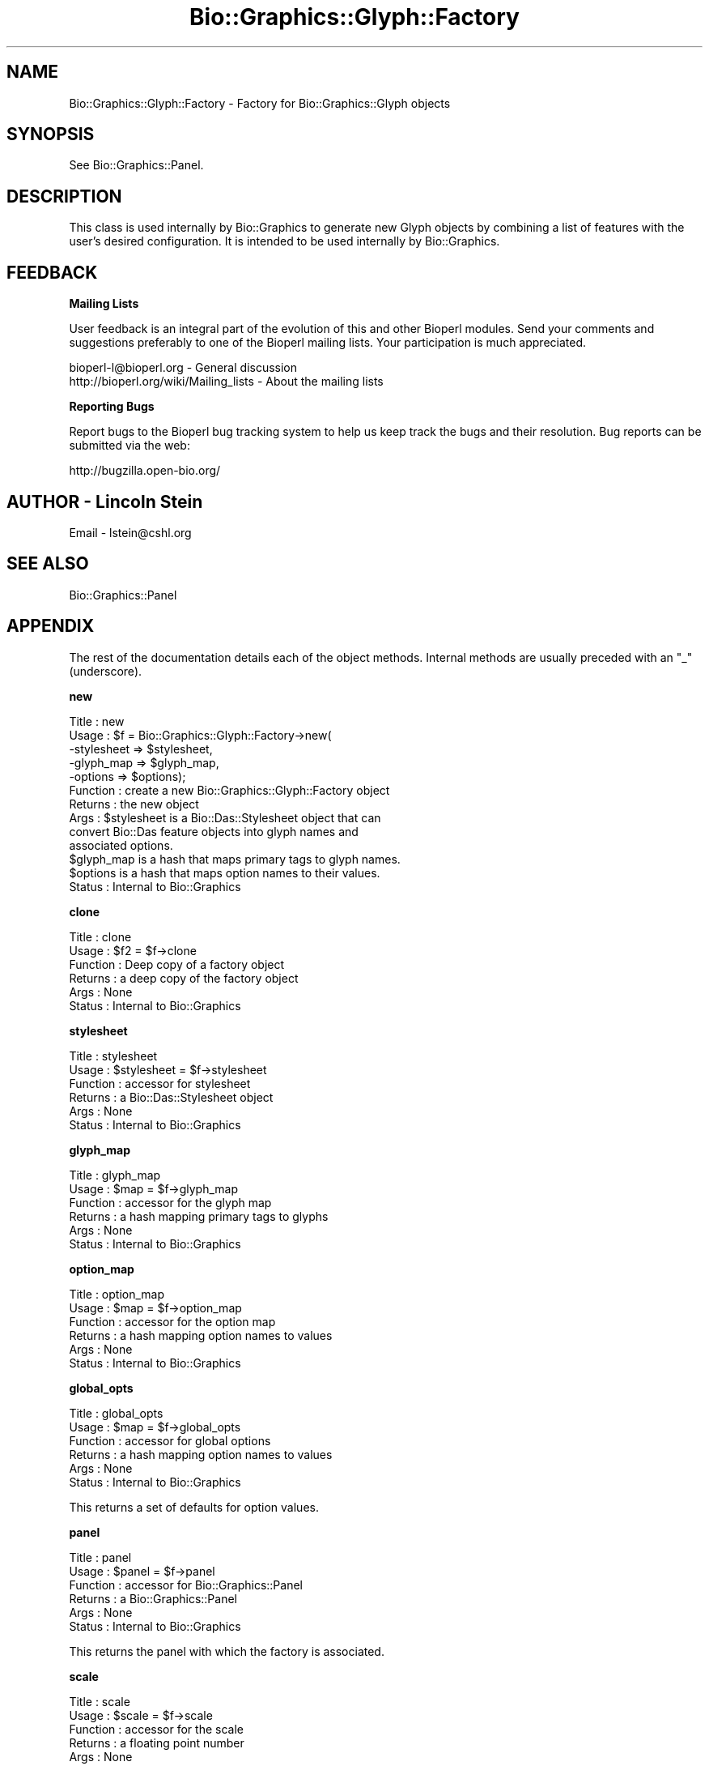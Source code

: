 .\" Automatically generated by Pod::Man v1.37, Pod::Parser v1.32
.\"
.\" Standard preamble:
.\" ========================================================================
.de Sh \" Subsection heading
.br
.if t .Sp
.ne 5
.PP
\fB\\$1\fR
.PP
..
.de Sp \" Vertical space (when we can't use .PP)
.if t .sp .5v
.if n .sp
..
.de Vb \" Begin verbatim text
.ft CW
.nf
.ne \\$1
..
.de Ve \" End verbatim text
.ft R
.fi
..
.\" Set up some character translations and predefined strings.  \*(-- will
.\" give an unbreakable dash, \*(PI will give pi, \*(L" will give a left
.\" double quote, and \*(R" will give a right double quote.  | will give a
.\" real vertical bar.  \*(C+ will give a nicer C++.  Capital omega is used to
.\" do unbreakable dashes and therefore won't be available.  \*(C` and \*(C'
.\" expand to `' in nroff, nothing in troff, for use with C<>.
.tr \(*W-|\(bv\*(Tr
.ds C+ C\v'-.1v'\h'-1p'\s-2+\h'-1p'+\s0\v'.1v'\h'-1p'
.ie n \{\
.    ds -- \(*W-
.    ds PI pi
.    if (\n(.H=4u)&(1m=24u) .ds -- \(*W\h'-12u'\(*W\h'-12u'-\" diablo 10 pitch
.    if (\n(.H=4u)&(1m=20u) .ds -- \(*W\h'-12u'\(*W\h'-8u'-\"  diablo 12 pitch
.    ds L" ""
.    ds R" ""
.    ds C` ""
.    ds C' ""
'br\}
.el\{\
.    ds -- \|\(em\|
.    ds PI \(*p
.    ds L" ``
.    ds R" ''
'br\}
.\"
.\" If the F register is turned on, we'll generate index entries on stderr for
.\" titles (.TH), headers (.SH), subsections (.Sh), items (.Ip), and index
.\" entries marked with X<> in POD.  Of course, you'll have to process the
.\" output yourself in some meaningful fashion.
.if \nF \{\
.    de IX
.    tm Index:\\$1\t\\n%\t"\\$2"
..
.    nr % 0
.    rr F
.\}
.\"
.\" For nroff, turn off justification.  Always turn off hyphenation; it makes
.\" way too many mistakes in technical documents.
.hy 0
.if n .na
.\"
.\" Accent mark definitions (@(#)ms.acc 1.5 88/02/08 SMI; from UCB 4.2).
.\" Fear.  Run.  Save yourself.  No user-serviceable parts.
.    \" fudge factors for nroff and troff
.if n \{\
.    ds #H 0
.    ds #V .8m
.    ds #F .3m
.    ds #[ \f1
.    ds #] \fP
.\}
.if t \{\
.    ds #H ((1u-(\\\\n(.fu%2u))*.13m)
.    ds #V .6m
.    ds #F 0
.    ds #[ \&
.    ds #] \&
.\}
.    \" simple accents for nroff and troff
.if n \{\
.    ds ' \&
.    ds ` \&
.    ds ^ \&
.    ds , \&
.    ds ~ ~
.    ds /
.\}
.if t \{\
.    ds ' \\k:\h'-(\\n(.wu*8/10-\*(#H)'\'\h"|\\n:u"
.    ds ` \\k:\h'-(\\n(.wu*8/10-\*(#H)'\`\h'|\\n:u'
.    ds ^ \\k:\h'-(\\n(.wu*10/11-\*(#H)'^\h'|\\n:u'
.    ds , \\k:\h'-(\\n(.wu*8/10)',\h'|\\n:u'
.    ds ~ \\k:\h'-(\\n(.wu-\*(#H-.1m)'~\h'|\\n:u'
.    ds / \\k:\h'-(\\n(.wu*8/10-\*(#H)'\z\(sl\h'|\\n:u'
.\}
.    \" troff and (daisy-wheel) nroff accents
.ds : \\k:\h'-(\\n(.wu*8/10-\*(#H+.1m+\*(#F)'\v'-\*(#V'\z.\h'.2m+\*(#F'.\h'|\\n:u'\v'\*(#V'
.ds 8 \h'\*(#H'\(*b\h'-\*(#H'
.ds o \\k:\h'-(\\n(.wu+\w'\(de'u-\*(#H)/2u'\v'-.3n'\*(#[\z\(de\v'.3n'\h'|\\n:u'\*(#]
.ds d- \h'\*(#H'\(pd\h'-\w'~'u'\v'-.25m'\f2\(hy\fP\v'.25m'\h'-\*(#H'
.ds D- D\\k:\h'-\w'D'u'\v'-.11m'\z\(hy\v'.11m'\h'|\\n:u'
.ds th \*(#[\v'.3m'\s+1I\s-1\v'-.3m'\h'-(\w'I'u*2/3)'\s-1o\s+1\*(#]
.ds Th \*(#[\s+2I\s-2\h'-\w'I'u*3/5'\v'-.3m'o\v'.3m'\*(#]
.ds ae a\h'-(\w'a'u*4/10)'e
.ds Ae A\h'-(\w'A'u*4/10)'E
.    \" corrections for vroff
.if v .ds ~ \\k:\h'-(\\n(.wu*9/10-\*(#H)'\s-2\u~\d\s+2\h'|\\n:u'
.if v .ds ^ \\k:\h'-(\\n(.wu*10/11-\*(#H)'\v'-.4m'^\v'.4m'\h'|\\n:u'
.    \" for low resolution devices (crt and lpr)
.if \n(.H>23 .if \n(.V>19 \
\{\
.    ds : e
.    ds 8 ss
.    ds o a
.    ds d- d\h'-1'\(ga
.    ds D- D\h'-1'\(hy
.    ds th \o'bp'
.    ds Th \o'LP'
.    ds ae ae
.    ds Ae AE
.\}
.rm #[ #] #H #V #F C
.\" ========================================================================
.\"
.IX Title "Bio::Graphics::Glyph::Factory 3"
.TH Bio::Graphics::Glyph::Factory 3 "2008-07-07" "perl v5.8.8" "User Contributed Perl Documentation"
.SH "NAME"
Bio::Graphics::Glyph::Factory \- Factory for Bio::Graphics::Glyph objects
.SH "SYNOPSIS"
.IX Header "SYNOPSIS"
See Bio::Graphics::Panel.
.SH "DESCRIPTION"
.IX Header "DESCRIPTION"
This class is used internally by Bio::Graphics to generate new Glyph
objects by combining a list of features with the user's desired
configuration.  It is intended to be used internally by Bio::Graphics.
.SH "FEEDBACK"
.IX Header "FEEDBACK"
.Sh "Mailing Lists"
.IX Subsection "Mailing Lists"
User feedback is an integral part of the evolution of this and other
Bioperl modules. Send your comments and suggestions preferably to one
of the Bioperl mailing lists.  Your participation is much appreciated.
.PP
.Vb 2
\&  bioperl-l@bioperl.org                  - General discussion
\&  http://bioperl.org/wiki/Mailing_lists  - About the mailing lists
.Ve
.Sh "Reporting Bugs"
.IX Subsection "Reporting Bugs"
Report bugs to the Bioperl bug tracking system to help us keep track
the bugs and their resolution.  Bug reports can be submitted via the
web:
.PP
.Vb 1
\&  http://bugzilla.open-bio.org/
.Ve
.SH "AUTHOR \- Lincoln Stein"
.IX Header "AUTHOR - Lincoln Stein"
Email \- lstein@cshl.org
.SH "SEE ALSO"
.IX Header "SEE ALSO"
Bio::Graphics::Panel
.SH "APPENDIX"
.IX Header "APPENDIX"
The rest of the documentation details each of the object
methods. Internal methods are usually preceded with an \*(L"_\*(R"
(underscore).
.Sh "new"
.IX Subsection "new"
.Vb 13
\&  Title   : new
\&  Usage   : $f = Bio::Graphics::Glyph::Factory->new(
\&                     -stylesheet => $stylesheet,
\&                     -glyph_map  => $glyph_map,
\&                     -options    => $options);
\&  Function : create a new Bio::Graphics::Glyph::Factory object
\&  Returns  : the new object
\&  Args     : $stylesheet is a Bio::Das::Stylesheet object that can
\&                 convert Bio::Das feature objects into glyph names and
\&                 associated options.
\&             $glyph_map is a hash that maps primary tags to glyph names.
\&             $options is a hash that maps option names to their values.
\&  Status   : Internal to Bio::Graphics
.Ve
.Sh "clone"
.IX Subsection "clone"
.Vb 6
\&  Title    : clone
\&  Usage    : $f2 = $f->clone
\&  Function : Deep copy of a factory object
\&  Returns  : a deep copy of the factory object
\&  Args     : None
\&  Status   : Internal to Bio::Graphics
.Ve
.Sh "stylesheet"
.IX Subsection "stylesheet"
.Vb 6
\&  Title    : stylesheet
\&  Usage    : $stylesheet = $f->stylesheet
\&  Function : accessor for stylesheet
\&  Returns  : a Bio::Das::Stylesheet object
\&  Args     : None
\&  Status   : Internal to Bio::Graphics
.Ve
.Sh "glyph_map"
.IX Subsection "glyph_map"
.Vb 6
\&  Title    : glyph_map
\&  Usage    : $map = $f->glyph_map
\&  Function : accessor for the glyph map
\&  Returns  : a hash mapping primary tags to glyphs
\&  Args     : None
\&  Status   : Internal to Bio::Graphics
.Ve
.Sh "option_map"
.IX Subsection "option_map"
.Vb 6
\&  Title    : option_map
\&  Usage    : $map = $f->option_map
\&  Function : accessor for the option map
\&  Returns  : a hash mapping option names to values
\&  Args     : None
\&  Status   : Internal to Bio::Graphics
.Ve
.Sh "global_opts"
.IX Subsection "global_opts"
.Vb 6
\&  Title    : global_opts
\&  Usage    : $map = $f->global_opts
\&  Function : accessor for global options
\&  Returns  : a hash mapping option names to values
\&  Args     : None
\&  Status   : Internal to Bio::Graphics
.Ve
.PP
This returns a set of defaults for option values.
.Sh "panel"
.IX Subsection "panel"
.Vb 6
\&  Title    : panel
\&  Usage    : $panel = $f->panel
\&  Function : accessor for Bio::Graphics::Panel
\&  Returns  : a Bio::Graphics::Panel
\&  Args     : None
\&  Status   : Internal to Bio::Graphics
.Ve
.PP
This returns the panel with which the factory is associated.
.Sh "scale"
.IX Subsection "scale"
.Vb 6
\&  Title    : scale
\&  Usage    : $scale = $f->scale
\&  Function : accessor for the scale
\&  Returns  : a floating point number
\&  Args     : None
\&  Status   : Internal to Bio::Graphics
.Ve
.PP
This returns the scale, in pixels/bp for glyphs constructed by this
factory.
.Sh "font"
.IX Subsection "font"
.Vb 6
\&  Title    : font
\&  Usage    : $font = $f->font
\&  Function : accessor for the font
\&  Returns  : a font name
\&  Args     : None
\&  Status   : Internal to Bio::Graphics
.Ve
.PP
This returns a \s-1GD\s0 font name.
.Sh "map_pt"
.IX Subsection "map_pt"
.Vb 6
\&  Title    : map_pt
\&  Usage    : @pixel_positions = $f->map_pt(@bp_positions)
\&  Function : map bp positions to pixel positions
\&  Returns  : a list of pixel positions
\&  Args     : a list of bp positions
\&  Status   : Internal to Bio::Graphics
.Ve
.PP
The real work is done by the panel, but factory subclasses can
override if desired.
.Sh "map_no_trunc"
.IX Subsection "map_no_trunc"
.Vb 6
\&  Title    : map_no_trunc
\&  Usage    : @pixel_positions = $f->map_no_trunc(@bp_positions)
\&  Function : map bp positions to pixel positions
\&  Returns  : a list of pixel positions
\&  Args     : a list of bp positions
\&  Status   : Internal to Bio::Graphics
.Ve
.PP
Same as \fImap_pt()\fR, but it will \s-1NOT\s0 clip pixel positions to be within
the drawing frame.
.Sh "translate_color"
.IX Subsection "translate_color"
.Vb 6
\&  Title    : translate_color
\&  Usage    : $index = $f->translate_color($color_name)
\&  Function : translate symbolic color names into GD indexes
\&  Returns  : an integer
\&  Args     : a color name in format "green" or "#00FF00"
\&  Status   : Internal to Bio::Graphics
.Ve
.PP
The real work is done by the panel, but factory subclasses can
override if desired.
.Sh "glyph"
.IX Subsection "glyph"
.Vb 6
\&  Title    : glyph
\&  Usage    : @glyphs = $f->glyph($level,$feature1,$feature2...)
\&  Function : transform features into glyphs.
\&  Returns  : a list of Bio::Graphics::Glyph objects
\&  Args     : a feature "level", followed by a list of FeatureI objects.
\&  Status   : Internal to Bio::Graphics
.Ve
.PP
The level is used to track the level of nesting of features that have
subfeatures.
.Sh "feature_to_glyph"
.IX Subsection "feature_to_glyph"
.Vb 6
\&  Title    : feature_to_glyph
\&  Usage    : $glyph_name = $f->feature_to_glyph($feature)
\&  Function : choose the glyph name given a feature
\&  Returns  : a glyph name
\&  Args     : a Bio::Seq::FeatureI object
\&  Status   : Internal to Bio::Graphics
.Ve
.Sh "set_option"
.IX Subsection "set_option"
.Vb 6
\&  Title    : set_option
\&  Usage    : $f->set_option($option_name=>$option_value)
\&  Function : set or change an option
\&  Returns  : nothing
\&  Args     : a name/value pair
\&  Status   : Internal to Bio::Graphics
.Ve
.Sh "options"
.IX Subsection "options"
.Vb 6
\&  Title    : options
\&  Usage    : @option_names = $f->options
\&  Function : return all configured option names
\&  Returns  : a list of option names
\&  Args     : none
\&  Status   : Internal to Bio::Graphics
.Ve
